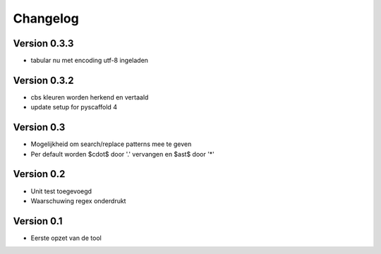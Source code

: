 =========
Changelog
=========

Version 0.3.3
=============
- tabular nu met encoding utf-8 ingeladen

Version 0.3.2
=============
- cbs kleuren worden herkend en vertaald
- update setup for pyscaffold 4

Version 0.3
===========

- Mogelijkheid om search/replace patterns mee te geven
- Per default worden $\cdot$ door '.' vervangen en $\ast$ door '*'

Version 0.2
===========

- Unit test toegevoegd
- Waarschuwing regex onderdrukt

Version 0.1
===========

- Eerste opzet van de tool
